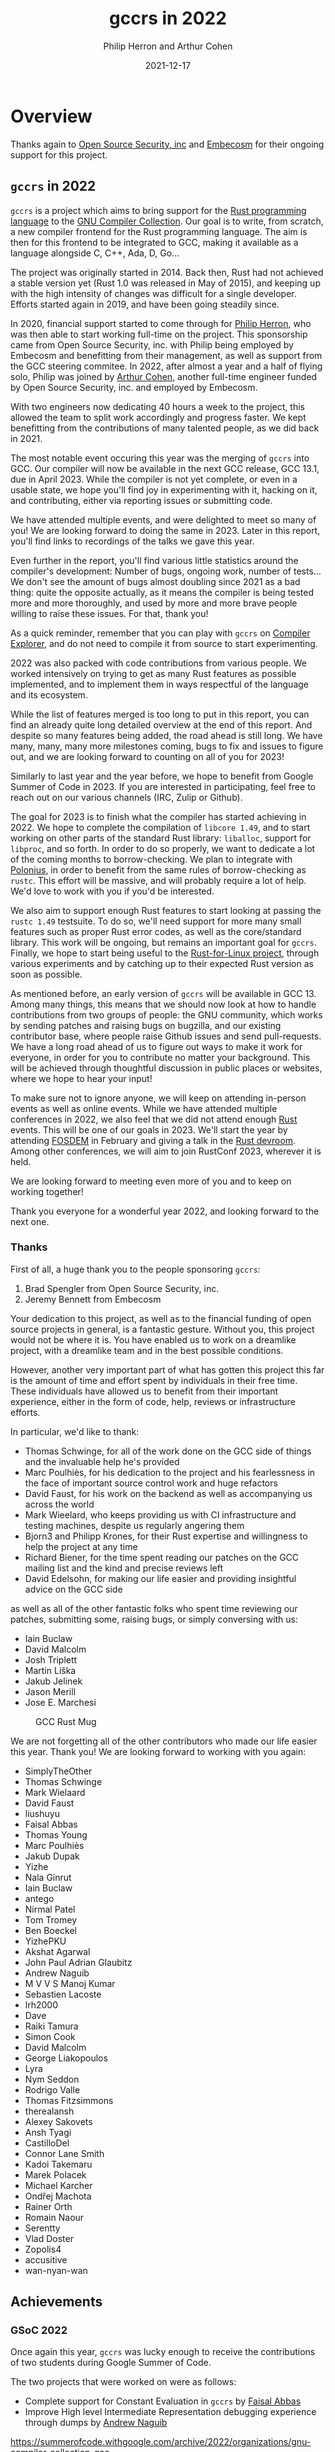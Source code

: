 #+title:  gccrs in 2022
#+author: Philip Herron and Arthur Cohen
#+date:   2021-12-17

* Overview
  
Thanks again to [[https://opensrcsec.com/][Open Source Security, inc]] and [[https://www.embecosm.com/][Embecosm]] for their ongoing support for this project.

** ~gccrs~ in 2022

~gccrs~ is a project which aims to bring support for the [[https://www.rust-lang.org/][Rust programming language]]
to the [[https://gcc.gnu.org/][GNU Compiler Collection]]. Our goal is to write,
from scratch, a new compiler frontend for the Rust programming language. The
aim is then for this frontend to be integrated to GCC, making it available as a
language alongside C, C++, Ada, D, Go...

The project was originally started in 2014. Back then, Rust had not achieved a
stable version yet (Rust 1.0 was released in May of 2015), and keeping up with
the high intensity of changes was difficult for a single developer. Efforts
started again in 2019, and have been going steadily since.

In 2020, financial support started to come through for [[https://github.com/philberty][Philip Herron]],
who was then able to start working full-time on the project. This sponsorship
came from Open Source Security, inc. with Philip being employed by Embecosm
and benefitting from their management, as well as support from the GCC steering
commitee. In 2022, after almost a year and a half of flying solo, Philip was
joined by [[https://github.com/cohenarthur/][Arthur Cohen]], another full-time
engineer funded by Open Source Security, inc. and employed by Embecosm.

With two engineers now dedicating 40 hours a week to the project, this allowed
the team to split work accordingly and progress faster. We kept benefitting
from the contributions of many talented people, as we did back in 2021.

The most notable event occuring this year was the merging of ~gccrs~ into GCC.
Our compiler will now be available in the next GCC release, GCC 13.1, due in
April 2023. While the compiler is not yet complete, or even in a usable
state, we hope you'll find joy in experimenting with it, hacking on it, and
contributing, either via reporting issues or submitting code.

We have attended multiple events, and were delighted to meet so many of you!
We are looking forward to doing the same in 2023. Later in this report, you'll
find links to recordings of the talks we gave this year.

Even further in the report, you'll find various little statistics around the
compiler's development: Number of bugs, ongoing work, number of tests... We
don't see the amount of bugs almost doubling since 2021 as a bad thing: quite
the opposite actually, as it means the compiler is being tested more and more
thoroughly, and used by more and more brave people willing to raise these
issues. For that, thank you!

As a quick reminder, remember that you can play with ~gccrs~ on
[[https://godbolt.org/][Compiler Explorer]], and do not need to compile it
from source to start experimenting.

2022 was also packed with code contributions from various people. We worked
intensively on trying to get as many Rust features as possible implemented,
and to implement them in ways respectful of the language and its ecosystem.

While the list of features merged is too long to put in this report, you can
find an already quite long detailed overview at the end of this report.
And despite so many features being added, the road ahead is still long. We have
many, many, many more milestones coming, bugs to fix and issues to figure out,
and we are looking forward to counting on all of you for 2023!

Similarly to last year and the year before, we hope to benefit from Google Summer
of Code in 2023. If you are interested in participating, feel free to reach out on
our various channels (IRC, Zulip or Github).

The goal for 2023 is to finish what the compiler has started achieving in 2022.
We hope to complete the compilation of ~libcore 1.49~, and to start working on
other parts of the standard Rust library: ~liballoc~, support for ~libproc~,
and so forth. In order to do so properly, we want to dedicate a lot of the coming
months to borrow-checking. We plan to integrate with [[https://github.com/rust-lang/polonius][Polonius]],
in order to benefit from the same rules of borrow-checking as ~rustc~. This effort
will be massive, and will probably require a lot of help. We'd love to work with
you if you'd be interested.

We also aim to support enough Rust features to start looking at passing the
~rustc 1.49~ testsuite. To do so, we'll need support for more many small
features such as proper Rust error codes, as well as the core/standard library.
This work will be ongoing, but remains an important goal for ~gccrs~. Finally,
we hope to start being useful to the
[[https://github.com/Rust-for-Linux][Rust-for-Linux project]], through various
experiments and by catching up to their expected Rust version as soon as possible.

As mentioned before, an early version of ~gccrs~ will be available in GCC 13.
Among many things, this means that we should now look at how to handle contributions
from two groups of people: the GNU community, which works by sending patches and
raising bugs on bugzilla, and our existing contributor base, where people raise
Github issues and send pull-requests. We have a long road ahead of us to figure
out ways to make it work for everyone, in order for you to contribute no matter
your background. This will be achieved through thoughtful discussion in public
places or websites, where we hope to hear your input!

To make sure not to ignore anyone, we will keep on attending in-person events
as well as online events. While we have attended multiple conferences in 2022,
we also feel that we did not attend enough _Rust_ events. This will be one of
our goals in 2023. We'll start the year by attending [[https://fosdem.org/2023/][FOSDEM]]
in February and giving a talk in the [[https://fosdem.org/2023/schedule/track/rust/][Rust devroom]].
Among other conferences, we will aim to join RustConf 2023, wherever it is held.

We are looking forward to meeting even more of you and to keep on working together!

Thank you everyone for a wonderful year 2022, and looking forward to the next one.

*** Thanks

First of all, a huge thank you to the people sponsoring ~gccrs~:

1. Brad Spengler from Open Source Security, inc.
2. Jeremy Bennett from Embecosm

Your dedication to this project, as well as to the financial funding of open source projects in general, is a fantastic gesture. Without you, this project would not be where it is. You have enabled us to work on a dreamlike project, with a dreamlike team and in the best possible conditions.

However, another very important part of what has gotten this project this far is the amount of time and effort spent by individuals in their free time. These individuals have allowed us to benefit from their important experience, either in the form of code, help, reviews or infrastructure efforts.

In particular, we'd like to thank:

- Thomas Schwinge, for all of the work done on the GCC side of things and the invaluable help he's provided
- Marc Poulhiès, for his dedication to the project and his fearlessness in the face of important source control work and huge refactors
- David Faust, for his work on the backend as well as accompanying us across the world
- Mark Wieelard, who keeps providing us with CI infrastructure and testing machines, despite us regularly angering them
- Bjorn3 and Philipp Krones, for their Rust expertise and willingness to help the project at any time
- Richard Biener, for the time spent reading our patches on the GCC mailing list and the kind and precise reviews left
- David Edelsohn, for making our life easier and providing insightful advice on the GCC side

as well as all of the other fantastic folks who spent time reviewing our patches, submitting some, raising bugs, or simply conversing with us:

- Iain Buclaw
- David Malcolm
- Josh Triplett
- Martin Liška
- Jakub Jelinek
- Jason Merill
- Jose E. Marchesi

#+CAPTION: GCC Rust Mug
#+NAME:   fig:mug
[[./gccrs-mug-v2.png]]

We are not forgetting all of the other contributors who made our life easier this year. Thank you! We are looking forward to working with you again:

- SimplyTheOther
- Thomas Schwinge
- Mark Wielaard
- David Faust
- liushuyu
- Faisal Abbas
- Thomas Young
- Marc Poulhiès
- Jakub Dupak
- Yizhe
- Nala Ginrut
- Iain Buclaw
- antego
- Nirmal Patel
- Tom Tromey
- Ben Boeckel
- YizhePKU
- Akshat Agarwal
- John Paul Adrian Glaubitz
- Andrew Naguib
- M V V S Manoj Kumar
- Sebastien Lacoste
- lrh2000
- Dave
- Raiki Tamura
- Simon Cook
- David Malcolm
- George Liakopoulos
- Lyra
- Nym Seddon
- Rodrigo Valle
- Thomas Fitzsimmons
- therealansh
- Alexey Sakovets
- Ansh Tyagi
- CastilloDel
- Connor Lane Smith
- Kadoi Takemaru
- Marek Polacek
- Michael Karcher
- Ondřej Machota
- Rainer Orth
- Romain Naour
- Serentty
- Vlad Doster
- Zopolis4
- accusitive
- wan-nyan-wan

** Achievements

*** GSoC 2022

Once again this year, ~gccrs~ was lucky enough to receive the contributions of two students during Google Summer of Code.

The two projects that were worked on were as follows:

- Complete support for Constant Evaluation in ~gccrs~ by [[https://github.com/abbasfaisal][Faisal Abbas]]
- Improve High level Intermediate Representation debugging experience through dumps by [[https://github.com/ndrwnaguib][Andrew Naguib]]

https://summerofcode.withgoogle.com/archive/2022/organizations/gnu-compiler-collection-gcc

*** Talks

We had the opportunity to give multiple talks this year, either remotely or in person. You can find recordings for most of them here.

- [[https://www.youtube.com/watch?v=R8Pr21nlhig][Live Embedded Event]].
- [[https://kangrejos.com/][Kangrejos]] (no recording)
- [[https://youtu.be/Xw9pKeJ-4Bw?t=862][LPC 2022]]
- GNU Cauldron:
    - [[https://www.youtube.com/watch?t=14304&v=dOIwE2932XI&feature=youtu.be][Rust front-end talk]]
    - [[https://www.youtube.com/watch?t=17688&v=MuicT6JUp0k&feature=youtu.be][Rust BoF]]

** Overall Status

In 2022, we merged 474 pull-requests.

*** Lines of Code (LoC)

| Language              | Files   | Blanks | Comments | Code  |
|-----------------------+---------+--------+----------+-------|
|C Header               |     152 |  13217 |    11300 | 49269 |
|C++                    |      99 |  11756 |     8417 | 58314 |
|Rust                   |      39 |    792 |      851 |  5077 |
|Markdown               |      19 |    274 |        0 |   691 |
|TOML                   |       5 |      4 |        0 |    47 |
|Autoconf               |       2 |     79 |      118 |   248 |
|Shell                  |       2 |     19 |       14 |   110 |
|gitignore              |       2 |      0 |        0 |     6 |
|License                |       1 |      2 |        0 |    21 |
|Module-Definition      |       1 |     11 |        0 |    41 |
|Python                 |       1 |     40 |        9 |   122 |
|YAML                   |       1 |     12 |        0 |    63 |
|-----------------------+---------+--------+----------+-------|
|Total                  |     324 |  26206 |    20709 |114009 |

*** Overall Task Status

| Category    | Dec 2021 | Dec 2022 | Delta |
|-------------+----------+----------+-------|
| TODO        |       88 |      186 |   +98 |
| In Progress |       16 |       32 |   +16 |
| Completed   |      257 |      500 |  +243 |

*** Test Cases

| TestCases | Dec 2021 | Dec 2022 | Delta |
|-----------+----------+----------+-------|
| Passing   | 5411     | 6976     | +1565 |
| Failed    | -        | -        |     - |
| XFAIL     | 21       | 52       |   +31 |
| XPASS     | -        | -        |     - |

*** Bugs

| Category    | Dec 2021 | Dec 2022 | Delta |
|-------------+----------+----------+-------|
| TODO        |       24 |       55 |   +31 |
| In Progress |        4 |       16 |   +12 |
| Completed   |       90 |      218 |  +128 |

*** Milestones Progress

| Milestone                         | Dec 2021 | Dec 2022 | Delta | Start Date     | Completion Date | Target        |
|-----------------------------------+----------+----------+-------+----------------+-----------------+---------------|
| Data Structures 1 - Core          |     100% |     100% | -     | 30th Nov 2020  | 27th Jan 2021   | 29th Jan 2021 |
| Control Flow 1 - Core             |     100% |     100% | -     | 28th Jan 2021  | 10th Feb 2021   | 26th Feb 2021 |
| Data Structures 2 - Generics      |     100% |     100% | -     | 11th Feb 2021  | 14th May 2021   | 28th May 2021 |
| Data Structures 3 - Traits        |     100% |     100% | -     | 20th May 2021  | 17th Sept 2021  | 27th Aug 2021 |
| Control Flow 2 - Pattern Matching |     100% |     100% | -     | 20th Sept 2021 | 9th Dec 2021    | 29th Nov 2021 |
| Macros and cfg expansion          |       0% |     100% | +100% | 1st Dec 2021   | 31st Mar 2022   | 28th Mar 2022 |
| Imports and Visibility            |       0% |     100% | +100% | 29th Mar 2022  | 13th Jul 2022   | 27th May 2022 |
| Const Generics                    |       0% |     100% | +100% | 30th May 2022  | 10th Oct 2022   | 17th Oct 2022 |
| Initial upstream patches          |       0% |     100% | +100% | 10th Oct 2022  | 13th Nov 2022   | 13th Nov 2022 |
| Upstream initial patchset         |       8% |      79% | +79%  | 13th Nov 2022  | -               | 19th Dec 2022 |
| Final set of upstream patches     |       0% |      21% | +21%  | 16th Nov 2022  | -               | 30th Apr 2023 |
| Intrinsics and builtins           |       0% |      18% | +18%  | 6th Sept 2022  | -               | TBD           |
| Borrow checking                   |       0% |       0% | -     | TBD            | -               | TBD           |
| Const Generics 2                  |       0% |       0% | -     | TBD            | -               | TBD           |
| Rust-for-Linux compilation        |       0% |       0% | -     | TBD            | -               | TBD           |


*** Risks

| Risk                           | Impact (1-3) | Likelihood (0-10) | Risk (I * L) | Mitigation                                     |
|--------------------------------+--------------+-------------------+--------------+------------------------------------------------|
| Missing GCC 13 upstream window |            2 |                 3 |            6 | Merge in GCC 14 and be proactive about reviews |

** Technical changes

In this section, we'd like to detail some of the interesting changes and features that were developed this year. We have tried providing an interesting, but non-exhaustive list, as the entirety of the detailed changelogs written this year would amount to multiple thousands of lines. Furthermore, this list sadly does not do justice to non-code contributors: However, their support is some of the most important work done for the project.
We cannot thank them enough for the help, guidance, mentoring, experience and overall, kindness, that they have provided during the year.

*** Internal compiler mechanisms

**** Support for language items

Lang items (or ~lang_items~) refer to pluggable operations implemented directly in Rust code but usable by the compiler. For example, to allow operator overloading, a Rust compiler relies on certain traits. The trait ~Add~ is associated with the ~+~ operator, so implementing this trait for one of your types allows you to use the aforementioned operator.

#+BEGIN_SRC rust
#[lang = "add"]
trait Add { /* ... */ }
#+END_SRC

the ~#[lang = "add"]~ attribute indicates to the compiler that this trait is the one associated with additions.

One of the major milestones of this year was the support of lang items within ~gccrs~. While they are not completely supported yet (there's over a hundred of them!), the compiler does understand a good amount and contains the frame work for adding more.

Here is a small example of some lang items ~gccrs~ supports, which help for the support of slices.

#+BEGIN_SRC rust
#[lang = "Range"]
pub struct Range<Idx> {
    pub start: Idx,
    pub end: Idx,
}

#[lang = "const_slice_ptr"]
impl<T> *const [T] {
    pub const fn len(self) -> usize {
        let a = unsafe { Repr { rust: self }.raw };
        a.len
    }

    pub const fn as_ptr(self) -> *const T {
        self as *const T
    }
}

#[lang = "const_ptr"]
impl<T> *const T {
    pub const unsafe fn offset(self, count: isize) -> *const T {
        unsafe { offset(self, count) }
    }

    pub const unsafe fn add(self, count: usize) -> Self {
        unsafe { self.offset(count as isize) }
    }

    pub const fn as_ptr(self) -> *const T {
        self as *const T
    }
}
#+END_SRC

You can learn more about lang items [[https://rustc-dev-guide.rust-lang.org/lang-items.html][here]].
You can see the ongoing task of supported language items [[https://github.com/Rust-GCC/gccrs/issues/742][here]].

**** Core intrinsic functions

Intrinsic functions, on the other hand, are declared in the core library but implemented directly within the compiler. A lot of the intrinsics declared in the Rust core library map directly to LLVM intrinsics, which are not always present on the GCC side. We are working towards supporting as many of them as possible and contributing to the core library where it is possible to improve some of these intrinsics or their handling.

Some interesting intrinsics include:

***** ~transmute~

We added support for transmute which is an interesting intrinsic to allow the reinterpretation of types. This test case is a snippet from this bug report https://github.com/Rust-GCC/gccrs/issues/1130

#+BEGIN_SRC rust
mod mem {
    extern "rust-intrinsic" {
        fn size_of<T>() -> usize;
        fn transmute<U, V>(_: U) -> V;
    }
}

impl u16 {
    fn to_ne_bytes(self) -> [u8; mem::size_of::<Self>()] {
        unsafe { mem::transmute(self) }
    }
}

pub trait Hasher {
    fn finish(&self) -> u64;

    fn write(&mut self, bytes: &[u8]);

    fn write_u8(&mut self, i: u8) {
        self.write(&[i])
    }

    fn write_i8(&mut self, i: i8) {
        self.write_u8(i as u8)
    }

    fn write_u16(&mut self, i: u16) {
        self.write(&i.to_ne_bytes())
    }

    fn write_i16(&mut self, i: i16) {
        self.write_u16(i as u16)
    }
}

pub struct SipHasher;

impl Hasher for SipHasher {
    #[inline]
    fn write(&mut self, msg: &[u8]) {}

    #[inline]
    fn finish(&self) -> u64 {
        0
    }
}
#+END_SRC

***** ~copy_nonoverlapping~

#+BEGIN_SRC rust
fn copy_nonoverlapping<T>(src: *const T, dst: *mut T, count: usize);
#+END_SRC

This intrinsic is, according to the documentation, semantically equivalent to a ~memcpy~ with the order of ~dst~ and ~src~ switched. This means that we can quite easily implement it using ~gcc~'s ~__builtin_memcpy~ builtin. However, unlike most intrinsic functions, ~copy_nonoverlapping~ has side effects: Let's take an example with ~transmute~, another intrinsic working on memory:

#+BEGIN_SRC rust
fn transmute<T, U>(a: T) -> U;

fn main() {
    let a = 15.4f32;
    unsafe { transmute<f32, i32>(a) }; // ignore the return value
}
#+END_SRC

Because this ~transmute~ function is pure and does not contain any side effects (no I/O operations on memory for example), it is safe to optimize the call away. ~gcc~ takes care of this for us when performing its optimisation passes. However, the following calls were also being optimized out:

#+BEGIN_SRC rust
fn copy_nonoverlapping<T>(src: *const T, dst: *mut T, count: usize);

fn foo() -> i32 {
    let i = 15;
    let mut i_copy = 16;

    let i = &i as *const i32;
    let i_copy = &mut i as *mut i32;

    unsafe { copy_nonoverlapping(i, i_copy, 1) };
    // At this point, we should have `i_copy` equal 15 and return 0

    unsafe { *i_copy - 15 }
}
#+END_SRC

This caused assertions that this ~foo~ function would return 0 to fail, as the call to ~copy_nonoverlapping~ was simply removed from the GIMPLE entirely. It took us quite some time to fix this overzealous optimization, which ended up being caused by a flag set on the intrinsic's block in the internal ~GCC~ represetation: Even if the block was marked as having side effects (~TREE_SIDE_EFFECTS(intrinsic_fn_declaration) = 1~), the fact that it was also marked as ~TREE_READONLY~ caused the optimization to happen. This was valid, as a lot of intrinsics (and all the intrinsics that we had implemented up until that point) were pure functions. We now separate between pure and impure intrinsics properly when generating their implementation.

There are a lot of fun intrinsics to work on if you'd like to start contributing to the compiler! We are always happy to mentor people on them and get you started.

You can follow the list of intrinsics we need to support [[https://github.com/Rust-GCC/gccrs/issues/658][here]].

*** Constant evaluation

Rust supports constant evaluation of constants including constant functions. Below is an example of this:

#+BEGIN_SRC rust
const A: i32 = 1;
const B: i32 = { A + 2 };

const fn test() -> i32 {
    B
}

const C: i32 = {
    const a: i32 = 4;
    test() + a
};

fn main() -> i32 {
    C - 7
}
#+END_SRC

In Rust this compilation unit is expected to evaluate the main function to return zero always. This is evident when you evaluate the constants, the problem for GCC Rust arose when you consider this example using arrays:

#+BEGIN_SRC rust
const fn const_fn() -> usize {
    4
}

const FN_TEST: usize = const_fn();

const TEST: usize = 2 + FN_TEST;

fn main() -> i32 {
    let a: [_; 12] = [5; TEST * 2];
    a[6] - 5
}
#+END_SRC

Arrays in rust always have a constant capacity to disallow any variable length arrays. This means we need to be able to type check that the array capacities match correctly. In GCC this compilation unit can be optimized and folded when optimizations are enabled, but in ~rustc~ this still works regardless of optimization level. So GCC Rust needed the same behaviour and it turns out constexpr in C++ is very similar to this, and we are now reusing the C++ front-ends constexpr code to get this support. Now that we are reusing this C++ front-end code we can get the array capacity checking as well so when we get a case where the capacities are bad we get the folllowing error message:

#+BEGIN_SRC
<source>:2:21: error: expected an array with a fixed size of 5 elements, found one with 3 elements
    2 |     let a:[i32;5] = [1;3];
      |                     ^
#+END_SRC


Furthermore, one of the two Google Summer of Code projects this year was finishing the porting of that constant evaluator to ~gccrs~. This allows our compiler to call into constant functions, which may perform operations such as initializing variable, arithmetics, conditionals, loops...

This work was completed by [[https://github.com/abbasfaisal][Faisal Abbas]], who managed to deliver a working implementation accompanied by tests in the span of a few weeks. This work will now need to be tethered to the Const Generics work, in order to achieve constant evaluation within const generics.

This is akin to C++ constexpr and enforces constant expressions do not allocate. Below is an example test case of what this allows us to do. Here you can see we have a constant function and inside the main function we can see that the gimple we are feeding the GCC middle-end has already evaluated this function to a value. Note this is the behaviour regardless of optimisation level.

#+BEGIN_SRC rust
const A: i32 = 1;

const fn test(a: i32) -> i32 {
    let b = A + a;
    if b == 2 {
        return b + 2;
    }
    a
}

const B: i32 = test(1);
const C: i32 = test(12);

fn main() {
    // { dg-final { scan-tree-dump-times {a = 1} 1 gimple } }
    let a = A;
    // { dg-final { scan-tree-dump-times {b = 4} 1 gimple } }
    let b = B;
    // { dg-final { scan-tree-dump-times {c = 12} 1 gimple } }
    let c = C;
}
#+END_SRC

*** Method resolution

Autoderef includes calling into the deref operator overloads so for example.

#+BEGIN_SRC rust
pub trait Deref {
    type Target;

    fn deref(&self) -> &Self::Target;
}

impl<T> Deref for &T {
    type Target = T;

    fn deref(&self) -> &T {
        *self
    }
}

struct Bar(i32);
impl Bar {
    fn foobar(self) -> i32 {
        self.0
    }
}

struct Foo<T>(T);
impl<T> Deref for Foo<T> {
    type Target = T;

    fn deref(&self) -> &Self::Target {
        &self.0
    }
}

fn main() {
    let bar = Bar(123);
    let foo: Foo<&Bar> = Foo(&bar);
    let foobar: i32 = foo.foobar();
}
#+END_SRC

You can see here we have a nested structure of Foo<&Bar> and Foo is a generic structure, and we have a method call of foo.foobar(). This is an interesting case of method resolution showing how rust allows for multiple dereference to find the apropriate method of foobar. In this method call expression foo is of type Foo<&Bar> the generic structure is a covariant Reference Type (&) of the structure Bar. The method foobar has a receiver type of a simple Bar being passed by value. So in order for this function to be called the method resolution system has an algorithm of:

- receiver = Foo<&Bar>
- Find all methods named foobar
- try and match the receiver (self) with this receiver
- so that means we have Foo<&Bar> vs Bar which does not match
- Go back to the start and try by taking an immutable refernece
- &Foo<&Bar> does not match Bar
- Go back to the start and try by taking a mutable reference
- &mut Foo<&Bar> does not match Bar
- Try and dereference the original receiver Foo<&Bar>
- Do we have the deref lang item defined
- if yes resolve the method by the same mechanism for Foo<&Bar> for deref
- Get the result type of this function which is &&Bar do the dereference
- Now we have &Bar and a new adjustment for the original receiver
- Try and match &Bar to the foobar method receiver of Bar
- Try taking an immutable reference &&Bar
- Try taking a mutable reference &mut &Bar
- Try and deref &Bar we have the generic implementation of deref for &T
- Call this derefernece like before to get down to Bar
- Now try Bar on the foobar receiver Bar and it matches

We have now resolved the method with two dereference adjustments so the function call becomes:

#+BEGIN_SRC c
i32 main ()
{
  i32 D.103;
  const struct Bar bar;
  const struct Foo<&Bar> foo;
  const i32 foobar;

  try
    {
      bar.0 = 123;
      foo.0 = &bar;
      _1 = <Foo as Deref>::deref<&Bar> (&foo);
      _2 = <&T as Deref>::deref<Bar> (_1);
      foobar = Bar::foobar (*_2);
      D.103 = foobar + -123;
      return D.103;
    }
  finally
    {
      bar = {CLOBBER};
      foo = {CLOBBER};
    }
}
#+END_SRC

Obviously GCC will optimize this with -O2 so that it does not require function calls but the gimple will show us what is actually going on. As far as I am aware ~rustc~ pre-optimizes this regardless of optimizations being turned on or not, these lang item functions are easily inlineable so it makes more sense to me to let GCC's middle-end take care of this for us.

see https://godbolt.org/z/qjnq6Yoxb

*** Slices

We finally got slice generation support merged, this is the extracted code from ~rustc~ libcore 1.49.0. The key thing here is that this test-case exposed lots of bugs in our type resolution system so working through this was pretty key. We are working on a blog post to explain how this works, as slice generation is actually implemented via the trick of unsized method resolution and clever use of libcore. For now please review the code below and you can see the slice generation via passing a range to the array index expression kicks off the array index operator overload for a Range<usize> as the entry point which uses the generic higher ranked trait bound.

If you are interested in how ~gccrs~ supports slices, you may also have a look at [[https://www.youtube.com/watch?t=14304&v=dOIwE2932XI&feature=youtu.be][the talk we gave in Prague during the GNU Cauldron]]. We go into more details of the implementation, interesting issues and interesting corner cases.

#+BEGIN_SRC rust
// { dg-additional-options "-w" }
extern "rust-intrinsic" {
    pub fn offset<T>(dst: *const T, offset: isize) -> *const T;
}

struct FatPtr<T> {
    data: *const T,
    len: usize,
}

union Repr<T> {
    rust: *const [T],
    rust_mut: *mut [T],
    raw: FatPtr<T>,
}

#[lang = "Range"]
pub struct Range<Idx> {
    pub start: Idx,
    pub end: Idx,
}

#[lang = "const_slice_ptr"]
impl<T> *const [T] {
    pub const fn len(self) -> usize {
        let a = unsafe { Repr { rust: self }.raw };
        a.len
    }

    pub const fn as_ptr(self) -> *const T {
        self as *const T
    }
}

#[lang = "const_ptr"]
impl<T> *const T {
    pub const unsafe fn offset(self, count: isize) -> *const T {
        unsafe { offset(self, count) }
    }

    pub const unsafe fn add(self, count: usize) -> Self {
        unsafe { self.offset(count as isize) }
    }

    pub const fn as_ptr(self) -> *const T {
        self as *const T
    }
}

const fn slice_from_raw_parts<T>(data: *const T, len: usize) -> *const [T] {
    unsafe {
        Repr {
            raw: FatPtr { data, len },
        }
        .rust
    }
}

#[lang = "index"]
trait Index<Idx> {
    type Output;

    fn index(&self, index: Idx) -> &Self::Output;
}

pub unsafe trait SliceIndex<T> {
    type Output;

    unsafe fn get_unchecked(self, slice: *const T) -> *const Self::Output;

    fn index(self, slice: &T) -> &Self::Output;
}

unsafe impl<T> SliceIndex<[T]> for Range<usize> {
    type Output = [T];

    unsafe fn get_unchecked(self, slice: *const [T]) -> *const [T] {
        unsafe {
            let a: *const T = slice.as_ptr();
            let b: *const T = a.add(self.start);
            slice_from_raw_parts(b, self.end - self.start)
        }
    }

    fn index(self, slice: &[T]) -> &[T] {
        unsafe { &*self.get_unchecked(slice) }
    }
}

impl<T, I> Index<I> for [T]
where
    I: SliceIndex<[T]>,
{
    type Output = I::Output;

    fn index(&self, index: I) -> &I::Output {
        index.index(self)
    }
}

fn main() -> i32 {
    let a = [1, 2, 3, 4, 5];
    let b = &a[1..3];

    0
}
#+END_SRC

see: https://godbolt.org/z/csn8hMej8

*** Macro expansion

2022 saw the first iteration of macro expansion within ~gccrs~. Presently, this only concerns declarative macros, or Macros by Example, as they are known in the [[https://doc.rust-lang.org/reference/macros-by-example.html][Rust reference]].

Handling procedural macros and derive macros is part of an upcoming effort planned in 2023.

*** Simple declarative macro handling

The approach we have taken here is that we reuse our existing parser to call the apropriate functions as specified as part of the MacroFragmentType enum. If the parser does not have errors parsing that item, then it must be a match. Then once we match a rule we have a map of the token begin/end offsets for each fragment match, this is then used to adjust and create a new token stream for the macro rule definition so that when we feed it to the parser the tokens are already substituted. The resulting expression or item is then attached to the respective macro invocation and this is then name resolved and used for hir lowering.

In this example the macro has two rules so we demonstrate that we match the apropriate rule and transcribe it respectively.

#+BEGIN_SRC rust
macro_rules! add {
    ($a:expr,$b:expr) => {
        $a + $b
    };
    ($a:expr) => {
        $a
    };
}

fn main() -> i32 {
    let mut x = add!(1);
    x += add!(2, 3);

    x - 6
}
#+END_SRC

Another example:

#+BEGIN_SRC rust
macro_rules! Test {
    ($a:ident, $b:ty) => {
        struct $a($b);
    };
}

Test!(Foo, i32);

fn main() -> i32 {
    let a = Foo(123);
    a.0 - 123
}
#+END_SRC

Here we take into account the context of the macro invocation and parse it into AST::Items. In the event of failure to match a rule the compiler error looks like the following:

#+BEGIN_SRC
<source>:11:17: error: Failed to match any rule within macro
    1 | macro_rules! add {
      | ~                
......
   11 |     let mut x = add!(1, 2, 3);
      |                 ^
#+END_SRC

More error handling has been added for when the transcribed rule actually is not fully used so for example:

#+BEGIN_SRC
<source>:4:9: error: tokens here and after are unparsed
    4 |         struct BAD($b);
      |         ^
#+END_SRC

see: https://godbolt.org/z/TK3qdG56n

**** Repetition Macros

***** Matching macro repetitions

Macro match arms can contain repetition operators, which indicate the possibilty of passing multiple instances of a single token or metavariable.

You can denote such repetitions using Kleene operators: Three variants are available, ~?~, ~+~ and ~*~. Each corresponds to varying bounds on the amount of tokens associated with the operator, similarly to regular expressions.

#+BEGIN_SRC rust
macro_rules! kleene {
    ($a:ident $(,)?) => {{ }};
    ($($i:literal tok)+) => {{ }};
    ($($e:expr)*) => {{ }};
}
#+END_SRC

The declaration above contains three possible matching invocations:

1. Either a singular identifier, with zero or one commas (pattern: ~<comma>~, kleene operator: ~?~ (0 -> 1))
2. One or more literal followed by the separator ~tok~ (pattern ~$i:literal tok~, kleene operator: ~+~ (1 -> ~+inf~))
3. Zero or more expressions ~tok~ (pattern ~$e:expr~, kleene operator: ~*~ (0 -> ~+inf~))

The first of implementing macro repetitions comes in matching the actual patterns given to the users. We are now able to match simple repetitions, with a few limitations and bugs still.

Once those repetition patterns are matched, it is easy to figure out how many repetitions of said pattern were given by the user. We store this data alongside the rest of the fragment, to make sure that we expand said pattern a correct amount of times when transcribing.

Given the following match arm:
#+BEGIN_SRC rust
macro_rules! lit_plus_tok {
    ($($e:literal tok)*) => {}
}
#+END_SRC
And the following invocation:
#+BEGIN_SRC rust
lit_plus_tok!("rustc" tok 'v' tok 1.59 tok);
#+END_SRC
we will have matched the repetition 3 times, and attributed a repetition amount of 3 to the ~$e~ meta-variable.

See: https://doc.rust-lang.org/rust-by-example/macros/repeat.html and https://doc.rust-lang.org/reference/macros-by-example.html#repetitions

***** Expanding macro repetitions

Following the matching of these repetitions, we can recursively expand all tokens contained in the pattern.

Considering once again the previous declaration and invocation, we can parse the following pattern as the one to expand:
#+BEGIN_SRC rust
    ($e:literal tok)
#+END_SRC

This pattern is then recursively expanded as if it was a regular macro invocation. In order to make sure that each meta-variable gets expanded correctly, we only give a subset of the matched fragments to the new subsitution context.

#+BEGIN_SRC rust
macro_rules! lit_plus_tok {
    ($($e:literal tok)*) => {}
}

lit_plus_tok!("rustc" tok 'v' tok 1.59 tok);

// Original matched fragments: { "lit": ["rustc", 'v', 1.59] }
// We then expand the repetition pattern once with { "lit": ["rustc"] },
// once with { "lit": ['v'] },
// and finally once with { "lit": [1.59] },
#+END_SRC

Once again, certain restrictions apply, which we have yet to implement: Some specifiers get expanded eagerly, while some stay under the form inputted by the user.

See: https://doc.rust-lang.org/reference/macros-by-example.html#transcribing

Likewise, not all repetition patterns are covered properly. Some issues remain to be ironed out for a complete and correct implementation.

Macros can be recusive resulting in new macro invocations which need to be expanded. They also can have matchers which are like regular expressions in their matchers which require n-number of arguments delimited by a single matcher to terminate the sequence. This looks very similar to bison grammer files which is pretty impressive how expressive macros are in rust.

#+BEGIN_SRC rust
macro_rules! add {
        ($e:expr | $($es:expr) | *) => {
            $e + add!($($es) | *)
        };
        ($e:expr) => {
            $e
        };
    }

fn test() -> i32 {
    add!(1 | 2 | 3 | 4 | 5 | 6)
}

#+END_SRC

see: https://godbolt.org/z/TfWrEovf3

Rust allows users to define separators to use in macro repetitions. These separators help in making repeating macro invocations cleaner, and avoid this:
#+BEGIN_SRC rust
macro_rules! add0 {
    ($a:literal) => { $a };
    ($a:literal $($b:literal)+) => { $a + add0!($($b)*) }
}

macro_rules! add1 {
    ($a:literal,) => { $a };
    ($a:literal, $($b:literal,)+) => { $a + add1!($($b ,)*) }
}

add0!(1 2 3 4 67); // no separator
add1!(1, 2, 3, 4, 67,); // extra separator
#+END_SRC

Macro repetition separators are made of one token and positionned just before the repetition operator (~?~, ~*~ or ~+~). We can now parse them, match them and expand them properly:

#+BEGIN_SRC rust
macro_rules! add {
    ($a:literal) => { $a };
    ($a:literal, $($b:literal),+) => { $a + add!($($b),*) }
}

add!(1, 2, 3, 4, 67);
#+END_SRC

While rust macros are extremely powerful, they are also heavily restricted to prevent ambiguities. These restrictions include sets of allowed fragments that can follow a certain metavariable fragment, which are referred to as follow-sets.

As an example, the follow set of ~:expr~ fragments is { ~COMMA~, ~SEMICOLON~, ~MATCH_ARROW~ }. Any other token cannot follow an ~:expr~ fragment, as it might cause ambiguities in later versions of the language.

This was previously not handled by ~gccrs~ at all. As a result, we had some test cases that contained ambiguous macro definitions that ~rustc~ rejected.

We dedicated some time this week to implement (almost!) all of these restrictions, including some complex cases involving repetitions:

**** Looking past zeroable repetitions

#+BEGIN_SRC rust
macro_rules! invalid {
  ($e:expr $(,)? $(;)* $(=>)* forbidden) => {{}};
  //  1      2     3     4        5         (matches)
}
#+END_SRC

Since matches ~2~, ~3~ and ~4~ might occur zero times (kleene operators ~*~ or ~?~), we need to check that the ~forbidden~ token is allowed to follow an ~:expr~ fragment, which is not the case since identifier tokens are not contained in its follow-set.

On the other hand, this macro is perfectly valid since a comma, contained in the follow-set of ~:expr~, is required to appear at least once before any forbidden tokens

#+BEGIN_SRC rust
macro_rules! invalid {
  ($e:expr $(;)* $(,)+ $(=>)* forbidden) => {{}};
  // `+` kleen operator indicates one or more, meaning that there will always be at least one comma
}
#+END_SRC

#+BEGIN_SRC rust
macro_rules! mac {
  ($t:ty $lit:literal) => {{}}; // invalid
  ($t:ty $lit:block) => {{}}; // valid
}
#+END_SRC

The follow-set of ~:ty~ fragments allows the user to specify another fragment as follow-up, but only if this metavar fragment is a ~:block~ one.

An interesting tidbit is that these checks are performed at the beginning of the expansion phase in rustc, while we go through them during parsing. This is not set in stone, and we'd love to perform them later if required.

The remaining issues are marked as ~good-first-pr~ as they are simple and offer an entrypoint into the compiler's implementation of macros.

Likewise, you cannot merge together repetitions which do not have the same amount of repetitions:

#+BEGIN_SRC rust
macro_rules! tuplomatron {
  ($($e:expr),* ; $($f:expr),*) => { ( $( ( $e, $f ) ),* ) };
}

let tuple = tuplomatron!(1, 2, 3; 4, 5, 6); // valid
let tuple = tuplomatron!(1, 2, 3; 4, 5); // invalid since both metavars do not have the same amount of repetitions
#+END_SRC

This gets expanded properly into one big tuple:

#+BEGIN_SRC md
 let tuple = TupleExpr:
  outer attributes: none
  inner attributes: none
 Tuple elements:
  TupleExpr:
  outer attributes: none
  inner attributes: none
 Tuple elements:
  1
  4
  TupleExpr:
  outer attributes: none
  inner attributes: none
 Tuple elements:
  2
  5
  TupleExpr:
  outer attributes: none
  inner attributes: none
 Tuple elements:
  3
  6
 final expression: none
#+END_SRC

Having ~:tt~ fragments handled properly allows us to dwelve into the world of tt-munchers, a very powerful pattern which allows the implementation of extremely complex behaviors or DSLs. The target code we're using for this comes directly from [[https://veykril.github.io/tlborm/][The Little Book of Rust Macros]] by [[https://github.com/veykril][Lukas Wirth]], adapted to fit our non-println-aware compiler.

#+BEGIN_SRC rust
extern "C" {
    fn printf(fmt: *const i8, ...);
}

fn print(name: &str, value: i32) {
    unsafe {
        printf(
            "%s = %d\n\0" as *const str as *const i8,
            name as *const str as *const i8,
            value,
        );
    }
}

macro_rules! mixed_rules {
    () => {{}};
    (trace $name_str:literal $name:ident; $($tail:tt)*) => {
        {
            print($name_str, $name);
            mixed_rules!($($tail)*);
        }
    };
    (trace $name_str:literal $name:ident = $init:expr; $($tail:tt)*) => {
        {
            let $name = $init;
            print($name_str, $name);
            mixed_rules!($($tail)*);
        }
    };
}

fn main() {
    mixed_rules! (trace "a\0" a = 14; trace "a\0" a; trace "b\0" b = 15;);
}
#+END_SRC

This is now handled by gccrs, and produces the same output as rustc.

#+BEGIN_SRC shell
~/G/gccrs > rustc tt-muncher.rs
~/G/gccrs > ./tt-muncher
a = 14
a = 14
b = 15
~/G/gccrs > gccrs tt-muncher.rs -o tt-muncher-gccrs
~/G/gccrs > ./tt-muncher-gccrs
a = 14
a = 14
b = 15
#+END_SRC

**** Built-in compiler macros

Built-in macros are declared in the standard Rust library but implemented directly by the compiler, similarly to compiler intrinsics. However, their handling happens much earlier in the compiler pipeline: expanding these macro builtins returns new AST fragments which must be inserted in our existing source AST.

Some interesting examples include:

1. ~concat!~, which allows the concatenation of literal tokens at compile-time

#+BEGIN_SRC rust
concat!("hey", 'n', 0, "w"); // expands to "heyn0w"
#+END_SRC

1. ~env!~, which allows fetching environment variables during compilation.

#+BEGIN_SRC rust
let path = env!("PATH");
// expands to the content of the user's path when they invoked `gccrs`
#+END_SRC

~env!~ is interesting as it is one of the first built-in with an optional extra argument: You can specify an extra error message to display if the variable is not present.

#+BEGIN_SRC rust
macro_rules! env {
    ($name:expr $(,)?) => { ... };
    ($name:expr, $error_msg:expr $(,)?) => { ... };
}
#+END_SRC

This enables us to start looking into properly checking for multiple "matchers" in builtins, and parse and fetch them accordingly.

A lot of built-in macros remain to implement, and we'd love for you to have a go at them if you're interested! Feel free to drop by our Zulip or ask on GitHub for any question you might have.

**** Upcoming macro work

If you are not familiar with the concept of name resolution, I would recommend starting by reading parts of the macro expansion and name resolution chapters of the Rust compiler development guide:

1. [[https://rustc-dev-guide.rust-lang.org/name-resolution.html][Name Resolution]]
2. [[https://rustc-dev-guide.rust-lang.org/macro-expansion.html#name-resolution][Macro Name Resolution]]

Macros needing to be name resolved is one of the reasons why name resolution happens at the AST level: Because macros expand to new fragments of AST, and need to be expanded before further compiler passes, we need to be able to refer a macro invocation to its definition.

This includes resolving "simple" examples such as the following:

#+BEGIN_SRC rust
macro_rules! a { () => () };

a!();

macro_rules! a { (now_with_more_tokens) => () };

a!(now_with_more_tokens);
#+END_SRC

or more complex ones involving imports:

#+BEGIN_SRC rust
use lazy_static::lazy_static as the_famous_lazy_macro;

the_famous_lazy_macro! {
    static ref A: i32 = 15;
}
#+END_SRC

However, it does not make sense to perform a "full" name resolution at this point: macro expansion will generate new tokens, which could then benefit from a later resolution. Furthermore, the macro lexical scope is quite simple compared to the type scope of name scope and has slightly different rules.
This explains why name resolution is "split in two" in ~rustc~: One part takes care of resolving macro invocations and imports, and the other takes care of resolving types, variables, function calls...

From this point onward, we will refer to the ~Early Name Resolution~ as the pass responsible for resolving imports and macro invocations, and to ~Name Resolution~ as the later pass.

Up until the month of October, our macro expander performed macro name resolution whenever a macro invocation required expansion. This worked fine in practice, even for complex cases, but made it difficult to expand with proper name resolution rules or imports.
Adding functionality such as ~#[macro_export]~ and ~#[macro_import]~ on top of it would prove to be too difficult, so we chose to split up the name resolution pass away from the expansion pass.

***** A new expansion system

To take care of macro and import name resolution, we have implemented a new ~EarlyNameResolver~ visitor which takes care of tying a macro invocation to its rules definition. The previous system worked recursively and expanded as many macros as it could in one place, but it was difficult to integrate the ~EarlyNameResolver~ within that system, which was starting to be hard to maintain and very complex.

We have thus switched over to a fixed-point algorithm for resolving and expanding macros: we run the early name resolver, run the macro expander, check if anything has changed, and do it again.

Let's look at an example of how the two systems differ, given this piece of code, and assuming that all these macro invocations expand to their input.

#+BEGIN_SRC rust
fn main() {
    foo!(bar!(baz!(let v = 15)));

    a!(b!(a_fn_call()));
}
#+END_SRC

1. Previous system

#+BEGIN_SRC rust
fn main() {
    // recursively expand this invocation for as long as possible
    foo!(bar!(baz!(let v = 15)));

    a!(b!(a_fn_call()));
}

// into...

fn main() {
    bar!(baz!(let v = 15));

    a!(b!(a_fn_call()));
}

// into...

fn main() {
    baz!(let v = 15);

    a!(b!(a_fn_call()));
}

// into...

fn main() {
    let v = 15;

    a!(b!(a_fn_call()));
}

// into...

fn main() {
    let v = 15;

    // now this invocation
    a!(b!(a_fn_call()));
}

// into...

fn main() {
    let v = 15;

    b!(a_fn_call());
}

// into...


fn main() {
    let v = 15;

    a_fn_call();
}

// done!
#+END_SRC

2. Fixed-point fashion

#+BEGIN_SRC rust
fn main() {
    // expand each invocation *once* as we go through the crate
    
    foo!(bar!(baz!(let v = 15)));

    a!(b!(a_fn_call()));
}

// into...

fn main() {
    bar!(baz!(let v = 15));

    b!(a_fn_call());
}

// into...

fn main() {
    baz!(let v = 15);

    a_fn_call();
}

// into...

fn main() {
    let v = 15;

    a_fn_call();
}

// done!
#+END_SRC

The code responsible for performing this dance looks a bit like the following.

#+BEGIN_SRC cpp
auto enr = EarlyNameResolver();
auto expander = MacroExpander();

do {
    enr.go(crate);
    expander.go(crate);
} while (expander.has_changed() && !recursion_limit_reached());
#+END_SRC

It's a really simple and robust system, which helps clean up the code a lot.

***** The problem

Sadly, this system is not without flaw. As you may know, not all Rust macros can be expanded lazily!

#+BEGIN_SRC rust
macro_rules! gives_literal { () => ("literal!") }

macro_rules! fake_concat {
    ($a:literal, $b:literal) => { concat!($a, $b); }
}

fn main() {
    let a = concat!("a ", gives_literal!()); // builtin macro, this is fine
    let b = fake_concat!("a ", gives_literal!()); // error!
}
#+END_SRC

...and this is the one remaining feature that the fixed-point system has to be able to deal with before we integrate it into the compiler, hopefully soon!

*** Item visibility

We spent a lot of time this year on ~gccrs~' privacy pass, which has allowed us to have a solid privacy-reporting base. This will make it easy to report private items in public contexts, as well as have a variety of hints for good user experience.

This first implementation concerns functions and function calls.

#+BEGIN_SRC rust

mod orange {
    mod green {
        fn sain() {}
        pub fn doux() {}
    }

    fn brown() {
        green::sain(); // error: The function definition is private in this context
        green::doux();
    }
}
#+END_SRC

We also support ~pub(restricted)~ visibilities seamlessly thanks to the work done in the past few weeks regarding path resolution

#+BEGIN_SRC rust
mod foo {
    mod bar {
        pub(in foo) fn baz() {}
    }

    fn baz() {
        bar::baz(); // no error, foo::bar::baz is public in foo
    }
}
#+END_SRC

This work was then improved to support more complex cases and reduce false positives.
For example, the "valid ancestor check", that we were performing to see if an item's definition module was an ancestor of the current module where said item is referenced, would only go "one step down" in the ancestry tree. This meant that the following Rust code

#+BEGIN_SRC rust
fn parent() {}

mod foo {
    mod bar {
        fn mega_child() {
            crate::parent();
        }
    }
}
#+END_SRC

Would cause errors in our privacy pass, despite being perfectly valid code. This is now handled and the ancestry checks are performed recursively as they should.

On top of reporting privacy errors in more expression places (~if private_fn()~, ~let _ = private_fn()~...), we have also added privacy checks to explicit types.
This means reporting errors for nice, simple private structures:

#+BEGIN_SRC rust
mod orange {
    mod green {
        struct Foo;
        pub(in orange) struct Bar;
        pub struct Baz;
    }

    fn brown() {
        let _ = green::Foo; // privacy error
        let _ = green::Bar;
        let _ = green::Baz;

        let _: green::Foo; // privacy error

        fn any(a0: green::Foo, a1: green::Bar) {}
        //         ^ privacy error
    }
}
#+END_SRC

As well as complex nested types inside arrays, tuples or function pointers.

More work will be coming regarding trait visibility, associated types, opaque types and so on.

*** Match expressions

~gccrs~ now supports the wildcard pattern in match expressions: ~_~ acts akin to the default case within a switch statement in other languages. GCC CASE_LABEL_EXPR's contain operand 0 and 1, operand 0 is used for the low value of a case label and operand 1 for a high value. So with this CASE_LABEL_EXPR is is possible to support a range of values from low->high if set apropriately, but for the wildcard case this is effectively a default case which means we set both operand 0 and 1 to NULL_TREE.

#+BEGIN_SRC rust
fn inspect(f: Foo) {
    match f {
        Foo::A => unsafe {
            let a = "Foo::A\n\0";
            let b = a as *const str;
            let c = b as *const i8;

            printf(c);
        },
        Foo::D { x, y } => unsafe {
            let a = "Foo::D %i %i\n\0";
            let b = a as *const str;
            let c = b as *const i8;

            printf(c, x, y);
        },
        _ => unsafe {
            let a = "wildcard\n\0";
            let b = a as *const str;
            let c = b as *const i8;

            printf(c);
        },
    }
}
#+END_SRC

Thanks to [[https://github.com/dafaust][David Faust]], the compiler is now able to match on boolean expressions on top of patterns (which were already handled):

#+BEGIN_SRC rust
let a = false;

match a {
    true => { /* ... */ },
    false => { /* ... */ },
}
#+END_SRC

David has also added support for matching integers, chars and ranges.

#+BEGIN_SRC rust
fn foo_u32 (x: u32) {
    match x {
        15 => {
            let a = "fifteen!\n\0";
            let b = a as *const str;
            let c = b as *const i8;
            printf (c);
        }

        _ => {
            let a = "other!\n\0";
            let b = a as *const str;
            let c = b as *const i8;
            printf (c);
        }
    }
}

const BIG_A: char = 'A';
const BIG_Z: char = 'Z';

fn bar (x: char) {
    match x {

        'a'..='z' => {
            let a = "lowercase\n\0";
            let b = a as *const str;
            let c = b as *const i8;
            printf (c);
        }
        BIG_A..=BIG_Z => {
            let a = "uppercase\n\0";
            let b = a as *const str;
            let c = b as *const i8;
            printf (c);
        }
        _ => {
            let a = "other\n\0";
            let b = a as *const str;
            let c = b as *const i8;
            printf (c);
        }
    }
}
#+END_SRC

More work is still to be done here to handle matching Tuples and ADT's.

*** Unsafe Rust

In Rust, the ~unsafe~ keyword gives you access to more functionality within the language such as dereferencing raw pointers, performing certain operations, accessing union fields or mutating globals. As the name suggests, these operations are _unsafe_ and can cause memory issues such as NULL pointer dereferences, out-of-bounds accesses, or return invalid data.

As the book puts it,

#+BEGIN_QUOTE
However, Rust has a second language hidden inside it that doesn’t enforce these memory safety guarantees: it’s called unsafe Rust and works just like regular Rust, but gives us extra superpowers.
#+END_QUOTE

However, in a compiler's internal representation, these operations all seem very safe. For an abstract syntax tree, the dereference of a raw pointer is the same as the dereference of a reference: A node of type ~AST::DerefExpr~ is created, and contains a pointer to the expression being accessed, which is probably a variable name. Similarly, a _call_ to a function is the same whether said function is unsafe or not: ~AST::CallExpr~ simply contains the name of the function, as well as the list of argument to give to that function.

Later on within the compilation pipeline, once name resolution has been performed and type-checking done, we have access to more information: We are able to know that, in the ~*value~ expression, ~value~ is a safe reference, and thus that operation is safe. Or that ~foo(a)~ refers to the ~unsafe fn foo(a: i32)~ and is thus an unsafe call. These checks are performed at the High Intermediate Representation level in ~gccrs~, and were introduced this year.

~gccrs~ will now error out as expected from Rust programs in the following situations:

#+BEGIN_SRC rust
unsafe fn unsafoo() {}

static mut GLOBAL: i32 = 15;

fn bar(value: i32) {}

fn foo() {
    unsafoo(); // call to unsafe function!

    let a = 15;
    let b = &a as *const i32; // this is allowed

    let c = *b; // this is unsafe!

    bar(*b); // here as well!

    let d = GLOBAL; // this is unsafe as well!
}
#+END_SRC

You can follow our progress in adding unsafe checks on this [[https://github.com/rust-GCC/gccrs/issues/1411][tracking issue]] on our repository.

*** Linking crates together

In Rust, the entire crate is the compilation unit; for reference, a compilation unit is often referred to as the translation unit in GCC. This means, unlike other languages, a crate is built up with multiple source files. This is all managed by the mod keywords in your source code, such that mod foo will expand automatically to the relative path of foo.rs and include the source code akin to an include nested within a namespace in C++. This has some exciting benefits, notably no need for header files, but this means more complexity because, when linking code, the caller needs to know the calling conventions and type layout information.

To support linking against crates, many things come together to let it happen, so let us look at this by considering a simple example of calling a function in a library. Let us assume we have a library foo with directory structure:

#+BEGIN_SRC rust
// libfoo/src/lib.rs
fn bar(a:i32) -> i32 {
  a + 2
}
#+END_SRC

We can compile this by running:

#+BEGIN_SRC bash
  gccrs -g -O2 -frust-crate=foo -c src/lib.rs -o foo.o
#+END_SRC

This will generate your expected object file, but you will notice a new output in your current working directory: foo.rox. This is your crate metadata; it contains all this "header" information, such as functions and type layouts. There is code to this by embedding this metadata directly into the object file, which will be preserved into static libraries, and the compiler will support reading from object files and archives but not shared objects, unfortunately. However, by emitting this separate file, it means its output format is agnostic as this method does not seem to be supported for us on macosx.

Back to the example, in order to link against this object and call the function, we must write code to import it:

#+BEGIN_SRC rust
// test/src/main.rs
extern crate foo;
use foo::bar;

fn main() {
  let a = bar(123);
}
#+END_SRC

Now to compile and link this.

#+BEGIN_SRC bash
  gccrs -g -O2 -I../libfoo -c src/main.rs -o main.o
  gccrs -o test main.o ../libfoo/foo.o
#+END_SRC

In the compiler, we see the extern crate declaration, which tells the compiler to look for the external crate foo, which in turn triggers the compiler to look for foo.rox, foo.o or libfoo.a in this case, we will find foo.rox. The front-end loads this data, so we know there is a function named bar. Internally the crate of foo just exports:

#+BEGIN_SRC rust
extern "Rust" {
  fn bar(a:i32) -> i32;
}
#+END_SRC

This is more complicated for generics and impl blocks, but the idea is the same. The benefit of exporting raw rust code here is that to support public generics, we just get this for free by reusing the same compiler pipeline.

Note you can use the following options to control this metadata output so far:

- -frust-embed-metadata this toggles to embed the metadata into .rust_export section of the target asm output default off
- -frust-metadata-output= specifies the path to directly write the metadata to file

Note 1: that when specifying the location to write this metadata file the compiler will enforce a naming convention of crate_name.rox on the basename of the path as the crate name is critical here.
Note 2: this link model is heavily inspired as that from gccgo.

*** ~rustc~ error codes

In August, we merged code from upstream GCC that improves error diagnostics. One of these is the notion of diagnostic metadata, which seems like the best place to start using ~rustc~ error codes. To experiment with this, we have started using ~rustc~ error codes with the first place being errors on casts. Over time we will try to use ~rustc~ error codes as the motivation to improve error handling over time.

#+BEGIN_SRC
<source>:4:14: error: invalid cast 'bool' to 'f32' [E0054]
    4 |   let fone = t as f32;
      |              ^ 
#+END_SRC

In the long run, this should help getting ~gccrs~ closer to one of its main goals: Passing the ~rustc~ testsuite and ensuring the same sort of errors are emitted by both compilers. This work is still ongoing, and contributions are welcome!

*** Testing project

One of the ~gccrs~ side project that we have dedicated time to this year was the development of a fully fledged testing repository and its associated dashboard. The testing repository runs through various testsuites, such as the ~rustc~ one, every night. These results are then aggregated and made available through a REST API. One of the consumers of that API is a simple web frontend, which displays the evolution of these testsuites over time.

You can access the dashboard's repository [[https://github.com/rust-gcc/bottleboard][here]]! Since we are not web developers, we probably made a bit of a mess, and all contributions are welcome! Furthermore, things like styling are currently absent from the repository as we did not want to embarass ourselves.

The entirety of the dashboard is written in Rust, backend and frontend. It was a really pleasant experience and a joy to work with.

You can run the dashboard locally quite easily, but it will be deployed publicly soon.

The backend exposes a REST API thanks to the [[https://rocket.rs][rocket framework]].

Our [[https://github.com/rust-gcc/testing][testing project]] is set-up to run all testsuites nightly and then upload the results as artifacts. Thanks to the [[https://github.com/XAMPPRocky/octocrab][octocrab crate]], we perform daily requests to the GitHub API and cache these results.

We then serve them on three different endpoints (for now!):
1. ~api/testsuites~, which returns a list of all available keys
2. ~api/testsuites/<key>~ to get the list of runs for that specific key
3. ~api/testsuites/<key>/<date>~ for the result of that specific nightly run

The frontend is a simple combination of [[https://yew.rs/][Yew]] and [[https://crates.io/crates/plotters][plotters]]. We perform calls to the API to get a list of testsuites to display, and then fetch each of their results accordingly and graph them. The interface and styling are very basic, and we hope to add more functionality later on - zooming on a specific date range, hovering on points to get the exact data, etc.

We still need to dedicate some time to improving this application and deploy it on a server. If you are interested in contributing or helping with that ordeal, you are more than welcome to do so!

** Finishing up

Many, many, many more features and fixes were integrated into the compiler this year, but listing them all would be impossible. We'd like to thank each and every one of the contributors who found joy in helping us this year, and are looking forward to working together again. Thank you all, and thank you for your continued interest and support. We wish you all a happy new year!
